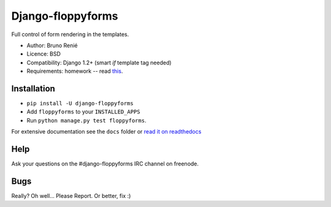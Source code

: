 Django-floppyforms
==================

Full control of form rendering in the templates.

* Author: Bruno Renié
* Licence: BSD
* Compatibility: Django 1.2+ (smart *if* template tag needed)
* Requirements: homework -- read `this`_.

.. _this: http://diveintohtml5.ep.io/forms.html

Installation
------------

* ``pip install -U django-floppyforms``
* Add ``floppyforms`` to your ``INSTALLED_APPS``
* Run ``python manage.py test floppyforms``.

For extensive documentation see the ``docs`` folder or `read it on
readthedocs`_

.. _read it on readthedocs: http://django-floppyforms.readthedocs.org/

Help
----

Ask your questions on the #django-floppyforms IRC channel on freenode.

Bugs
----

Really? Oh well... Please Report. Or better, fix :)
